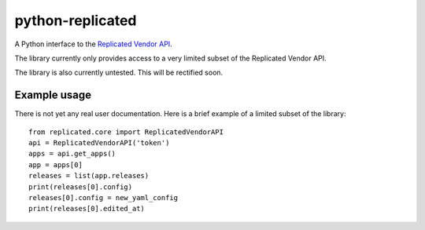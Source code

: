 ===================
 python-replicated
===================

A Python interface to the Replicated_ `Vendor API`_.

.. _Replicated: https://www.replicated.com

.. _`Vendor API`: http://docs.replicated.com/docs/about-the-vendor-api


The library currently only provides access to a very limited subset of
the Replicated Vendor API.

The library is also currently untested.  This will be rectified soon.


Example usage
=============


There is not yet any real user documentation. Here is a brief example
of a limited subset of the library::

    from replicated.core import ReplicatedVendorAPI
    api = ReplicatedVendorAPI('token')
    apps = api.get_apps()
    app = apps[0]
    releases = list(app.releases)
    print(releases[0].config)
    releases[0].config = new_yaml_config
    print(releases[0].edited_at)
